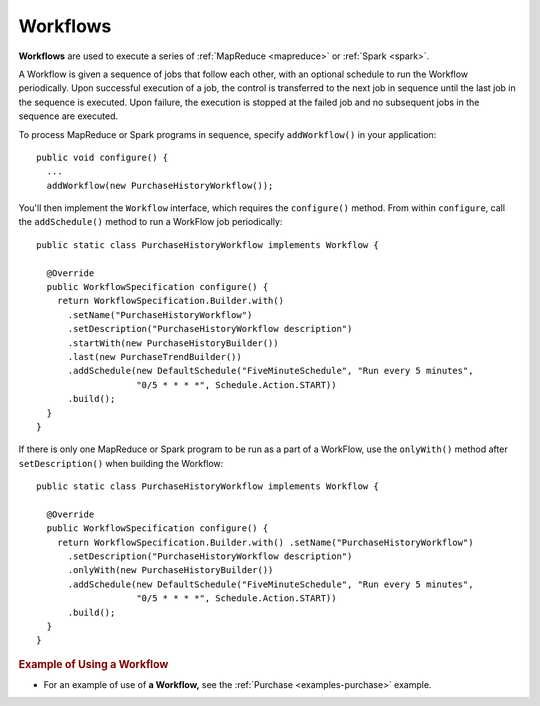 .. meta::
    :author: Cask Data, Inc.
    :copyright: Copyright © 2014 Cask Data, Inc.

.. _workflows:

============================================
Workflows
============================================

**Workflows** are used to execute a series of :ref:`MapReduce <mapreduce>` or :ref:`Spark <spark>`.

A Workflow is given a sequence of jobs that follow each other, with an optional schedule
to run the Workflow periodically. Upon successful execution of a job, the control is
transferred to the next job in sequence until the last job in the sequence is executed. Upon
failure, the execution is stopped at the failed job and no subsequent jobs in the sequence
are executed.

To process MapReduce or Spark programs in sequence, specify
``addWorkflow()`` in your application::

  public void configure() {
    ...
    addWorkflow(new PurchaseHistoryWorkflow());

You'll then implement the ``Workflow`` interface, which requires the
``configure()`` method. From within ``configure``, call the
``addSchedule()`` method to run a WorkFlow job periodically::

  public static class PurchaseHistoryWorkflow implements Workflow {

    @Override
    public WorkflowSpecification configure() {
      return WorkflowSpecification.Builder.with()
        .setName("PurchaseHistoryWorkflow")
        .setDescription("PurchaseHistoryWorkflow description")
        .startWith(new PurchaseHistoryBuilder())
        .last(new PurchaseTrendBuilder())
        .addSchedule(new DefaultSchedule("FiveMinuteSchedule", "Run every 5 minutes",
                     "0/5 * * * *", Schedule.Action.START))
        .build();
    }
  }

If there is only one MapReduce or Spark program to be run as a part of a WorkFlow,
use the ``onlyWith()`` method after ``setDescription()`` when building
the Workflow::

  public static class PurchaseHistoryWorkflow implements Workflow {

    @Override
    public WorkflowSpecification configure() {
      return WorkflowSpecification.Builder.with() .setName("PurchaseHistoryWorkflow")
        .setDescription("PurchaseHistoryWorkflow description")
        .onlyWith(new PurchaseHistoryBuilder())
        .addSchedule(new DefaultSchedule("FiveMinuteSchedule", "Run every 5 minutes",
                     "0/5 * * * *", Schedule.Action.START))
        .build();
    }
  }

.. rubric::  Example of Using a Workflow

- For an example of use of **a Workflow,** see the :ref:`Purchase
  <examples-purchase>` example.
